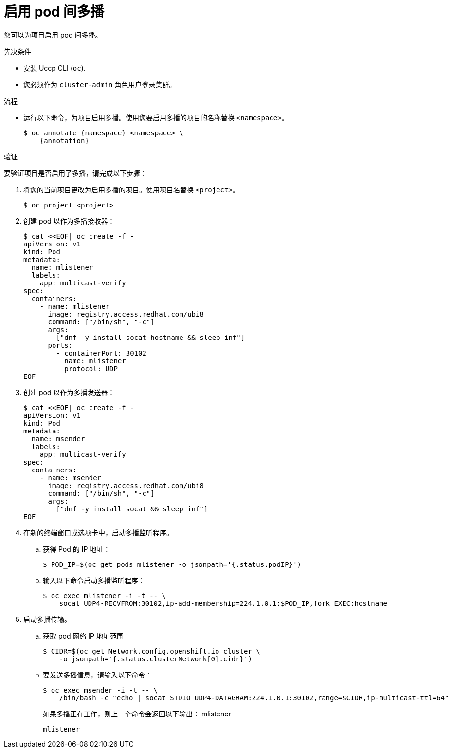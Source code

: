 // Module included in the following assemblies:
//
// * networking/openshift_sdn/enabling-multicast.adoc
// * networking/ovn_kubernetes_network_provider/enabling-multicast.adoc

ifeval::["{context}" == "openshift-sdn-enabling-multicast"]
:namespace: netnamespace
:annotation: netnamespace.network.openshift.io/multicast-enabled=true
endif::[]
ifeval::["{context}" == "ovn-kubernetes-enabling-multicast"]
:namespace: namespace
:annotation: k8s.ovn.org/multicast-enabled=true
endif::[]

:_content-type: PROCEDURE
[id="nw-enabling-multicast_{context}"]
= 启用 pod 间多播

您可以为项目启用 pod 间多播。

.先决条件
* 安装 Uccp CLI (`oc`).
* 您必须作为 `cluster-admin` 角色用户登录集群。

.流程

* 运行以下命令，为项目启用多播。使用您要启用多播的项目的名称替换 `<namespace>`。
+
[source,terminal,subs="attributes+"]
----
$ oc annotate {namespace} <namespace> \
    {annotation}
----
ifeval::["{context}" == "ovn-kubernetes-enabling-multicast"]
+
[TIP]
====
You can alternatively apply the following YAML to add the annotation:

[source,yaml]
----
apiVersion: v1
kind: Namespace
metadata:
  name: <namespace>
  annotations:
    k8s.ovn.org/multicast-enabled: "true"
----
====
endif::[]

.验证

要验证项目是否启用了多播，请完成以下步骤：

. 将您的当前项目更改为启用多播的项目。使用项目名替换 `<project>`。
+
[source,terminal]
----
$ oc project <project>
----

. 创建 pod 以作为多播接收器：
+
[source,terminal]
----
$ cat <<EOF| oc create -f -
apiVersion: v1
kind: Pod
metadata:
  name: mlistener
  labels:
    app: multicast-verify
spec:
  containers:
    - name: mlistener
      image: registry.access.redhat.com/ubi8
      command: ["/bin/sh", "-c"]
      args:
        ["dnf -y install socat hostname && sleep inf"]
      ports:
        - containerPort: 30102
          name: mlistener
          protocol: UDP
EOF
----

. 创建 pod 以作为多播发送器：
+
[source,terminal]
----
$ cat <<EOF| oc create -f -
apiVersion: v1
kind: Pod
metadata:
  name: msender
  labels:
    app: multicast-verify
spec:
  containers:
    - name: msender
      image: registry.access.redhat.com/ubi8
      command: ["/bin/sh", "-c"]
      args:
        ["dnf -y install socat && sleep inf"]
EOF
----

. 在新的终端窗口或选项卡中，启动多播监听程序。

.. 获得 Pod 的 IP 地址：
+
[source,terminal]
----
$ POD_IP=$(oc get pods mlistener -o jsonpath='{.status.podIP}')
----

.. 输入以下命令启动多播监听程序：
+
[source,terminal]
----
$ oc exec mlistener -i -t -- \
    socat UDP4-RECVFROM:30102,ip-add-membership=224.1.0.1:$POD_IP,fork EXEC:hostname
----

. 启动多播传输。

.. 获取 pod 网络 IP 地址范围：
+
[source,terminal]
----
$ CIDR=$(oc get Network.config.openshift.io cluster \
    -o jsonpath='{.status.clusterNetwork[0].cidr}')
----

.. 要发送多播信息，请输入以下命令：
+
[source,terminal]
----
$ oc exec msender -i -t -- \
    /bin/bash -c "echo | socat STDIO UDP4-DATAGRAM:224.1.0.1:30102,range=$CIDR,ip-multicast-ttl=64"
----
+
如果多播正在工作，则上一个命令会返回以下输出：
mlistener
+
[source,text]
----
mlistener
----

ifeval::["{context}" == "openshift-sdn-enabling-multicast"]
:!annotation:
:!namespace:
endif::[]
ifeval::["{context}" == "ovn-kubernetes-enabling-multicast"]
:!annotation:
:!namespace:
endif::[]
